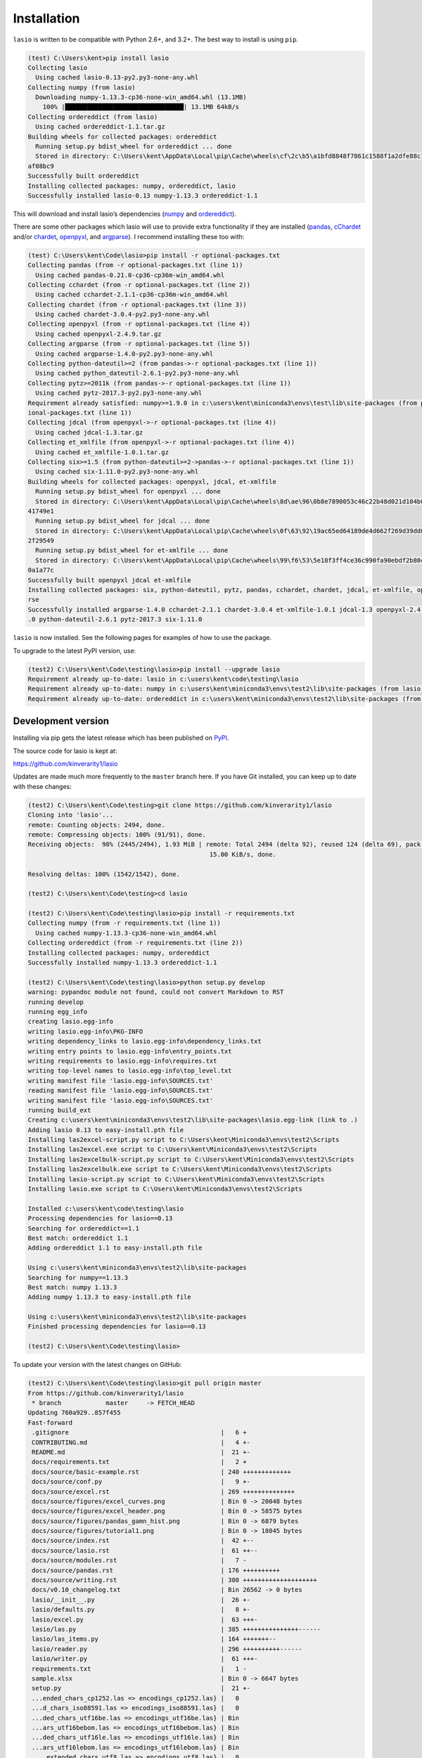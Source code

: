 Installation
============

|Python versions| |PyPI version| |PyPI format|

``lasio`` is written to be compatible with Python 2.6+, and 3.2+. The best
way to install is using ``pip``.

.. code-block:: doscon

    (test) C:\Users\kent>pip install lasio
    Collecting lasio
      Using cached lasio-0.13-py2.py3-none-any.whl
    Collecting numpy (from lasio)
      Downloading numpy-1.13.3-cp36-none-win_amd64.whl (13.1MB)
        100% |████████████████████████████████| 13.1MB 64kB/s
    Collecting ordereddict (from lasio)
      Using cached ordereddict-1.1.tar.gz
    Building wheels for collected packages: ordereddict
      Running setup.py bdist_wheel for ordereddict ... done
      Stored in directory: C:\Users\kent\AppData\Local\pip\Cache\wheels\cf\2c\b5\a1bfd8848f7861c1588f1a2dfe88c11cf3ab5073ab7
    af08bc9
    Successfully built ordereddict
    Installing collected packages: numpy, ordereddict, lasio
    Successfully installed lasio-0.13 numpy-1.13.3 ordereddict-1.1

This will download and install lasio’s dependencies (`numpy`_ and
`ordereddict`_). 

There are some other packages which lasio will use to
provide extra functionality if they are installed (`pandas`_,
`cChardet`_ and/or `chardet`_, `openpyxl`_, and `argparse`_). I
recommend installing these too with:

.. code-block:: doscon

    (test) C:\Users\kent\Code\lasio>pip install -r optional-packages.txt
    Collecting pandas (from -r optional-packages.txt (line 1))
      Using cached pandas-0.21.0-cp36-cp36m-win_amd64.whl
    Collecting cchardet (from -r optional-packages.txt (line 2))
      Using cached cchardet-2.1.1-cp36-cp36m-win_amd64.whl
    Collecting chardet (from -r optional-packages.txt (line 3))
      Using cached chardet-3.0.4-py2.py3-none-any.whl
    Collecting openpyxl (from -r optional-packages.txt (line 4))
      Using cached openpyxl-2.4.9.tar.gz
    Collecting argparse (from -r optional-packages.txt (line 5))
      Using cached argparse-1.4.0-py2.py3-none-any.whl
    Collecting python-dateutil>=2 (from pandas->-r optional-packages.txt (line 1))
      Using cached python_dateutil-2.6.1-py2.py3-none-any.whl
    Collecting pytz>=2011k (from pandas->-r optional-packages.txt (line 1))
      Using cached pytz-2017.3-py2.py3-none-any.whl
    Requirement already satisfied: numpy>=1.9.0 in c:\users\kent\miniconda3\envs\test\lib\site-packages (from pandas->-r opt
    ional-packages.txt (line 1))
    Collecting jdcal (from openpyxl->-r optional-packages.txt (line 4))
      Using cached jdcal-1.3.tar.gz
    Collecting et_xmlfile (from openpyxl->-r optional-packages.txt (line 4))
      Using cached et_xmlfile-1.0.1.tar.gz
    Collecting six>=1.5 (from python-dateutil>=2->pandas->-r optional-packages.txt (line 1))
      Using cached six-1.11.0-py2.py3-none-any.whl
    Building wheels for collected packages: openpyxl, jdcal, et-xmlfile
      Running setup.py bdist_wheel for openpyxl ... done
      Stored in directory: C:\Users\kent\AppData\Local\pip\Cache\wheels\8d\ae\96\0b8e7890053c46c22b48d021d104b00e5544c3aedd6
    41749e1
      Running setup.py bdist_wheel for jdcal ... done
      Stored in directory: C:\Users\kent\AppData\Local\pip\Cache\wheels\0f\63\92\19ac65ed64189de4d662f269d39dd08a887258842ad
    2f29549
      Running setup.py bdist_wheel for et-xmlfile ... done
      Stored in directory: C:\Users\kent\AppData\Local\pip\Cache\wheels\99\f6\53\5e18f3ff4ce36c990fa90ebdf2b80cd9b44dc461f75
    0a1a77c
    Successfully built openpyxl jdcal et-xmlfile
    Installing collected packages: six, python-dateutil, pytz, pandas, cchardet, chardet, jdcal, et-xmlfile, openpyxl, argpa
    rse
    Successfully installed argparse-1.4.0 cchardet-2.1.1 chardet-3.0.4 et-xmlfile-1.0.1 jdcal-1.3 openpyxl-2.4.9 pandas-0.21
    .0 python-dateutil-2.6.1 pytz-2017.3 six-1.11.0

``lasio`` is now installed. See the following pages for examples of how to use the package.

To upgrade to the latest PyPI version, use:

.. code-block:: doscon

    (test2) C:\Users\kent\Code\testing\lasio>pip install --upgrade lasio
    Requirement already up-to-date: lasio in c:\users\kent\code\testing\lasio
    Requirement already up-to-date: numpy in c:\users\kent\miniconda3\envs\test2\lib\site-packages (from lasio)
    Requirement already up-to-date: ordereddict in c:\users\kent\miniconda3\envs\test2\lib\site-packages (from lasio)

Development version
-------------------

Installing via pip gets the latest release which has been published on `PyPI <https://pypi.python.org/pypi/lasio/>`__.

The source code for lasio is kept at:

`https://github.com/kinverarity1/lasio <https://github.com/kinverarity1/lasio>`__

Updates are made much more frequently to the ``master`` branch here. If you have
Git installed, you can keep up to date with these changes:

.. code-block:: doscon

    (test2) C:\Users\kent\Code\testing>git clone https://github.com/kinverarity1/lasio
    Cloning into 'lasio'...
    remote: Counting objects: 2494, done.
    remote: Compressing objects: 100% (91/91), done.
    Receiving objects:  98% (2445/2494), 1.93 MiB | remote: Total 2494 (delta 92), reused 124 (delta 69), pack-reused 233251
                                                     15.00 KiB/s, done.

    Resolving deltas: 100% (1542/1542), done.

    (test2) C:\Users\kent\Code\testing>cd lasio

    (test2) C:\Users\kent\Code\testing\lasio>pip install -r requirements.txt
    Collecting numpy (from -r requirements.txt (line 1))
      Using cached numpy-1.13.3-cp36-none-win_amd64.whl
    Collecting ordereddict (from -r requirements.txt (line 2))
    Installing collected packages: numpy, ordereddict
    Successfully installed numpy-1.13.3 ordereddict-1.1

    (test2) C:\Users\kent\Code\testing\lasio>python setup.py develop
    warning: pypandoc module not found, could not convert Markdown to RST
    running develop
    running egg_info
    creating lasio.egg-info
    writing lasio.egg-info\PKG-INFO
    writing dependency_links to lasio.egg-info\dependency_links.txt
    writing entry points to lasio.egg-info\entry_points.txt
    writing requirements to lasio.egg-info\requires.txt
    writing top-level names to lasio.egg-info\top_level.txt
    writing manifest file 'lasio.egg-info\SOURCES.txt'
    reading manifest file 'lasio.egg-info\SOURCES.txt'
    writing manifest file 'lasio.egg-info\SOURCES.txt'
    running build_ext
    Creating c:\users\kent\miniconda3\envs\test2\lib\site-packages\lasio.egg-link (link to .)
    Adding lasio 0.13 to easy-install.pth file
    Installing las2excel-script.py script to C:\Users\kent\Miniconda3\envs\test2\Scripts
    Installing las2excel.exe script to C:\Users\kent\Miniconda3\envs\test2\Scripts
    Installing las2excelbulk-script.py script to C:\Users\kent\Miniconda3\envs\test2\Scripts
    Installing las2excelbulk.exe script to C:\Users\kent\Miniconda3\envs\test2\Scripts
    Installing lasio-script.py script to C:\Users\kent\Miniconda3\envs\test2\Scripts
    Installing lasio.exe script to C:\Users\kent\Miniconda3\envs\test2\Scripts

    Installed c:\users\kent\code\testing\lasio
    Processing dependencies for lasio==0.13
    Searching for ordereddict==1.1
    Best match: ordereddict 1.1
    Adding ordereddict 1.1 to easy-install.pth file

    Using c:\users\kent\miniconda3\envs\test2\lib\site-packages
    Searching for numpy==1.13.3
    Best match: numpy 1.13.3
    Adding numpy 1.13.3 to easy-install.pth file

    Using c:\users\kent\miniconda3\envs\test2\lib\site-packages
    Finished processing dependencies for lasio==0.13

    (test2) C:\Users\kent\Code\testing\lasio>

To update your version with the latest changes on GitHub:

.. code-block:: doscon

    (test2) C:\Users\kent\Code\testing\lasio>git pull origin master
    From https://github.com/kinverarity1/lasio
     * branch            master     -> FETCH_HEAD
    Updating 760a929..857f455
    Fast-forward
     .gitignore                                         |   6 +
     CONTRIBUTING.md                                    |   4 +-
     README.md                                          |  21 +-
     docs/requirements.txt                              |   2 +
     docs/source/basic-example.rst                      | 240 +++++++++++++
     docs/source/conf.py                                |   9 +-
     docs/source/excel.rst                              | 269 ++++++++++++++
     docs/source/figures/excel_curves.png               | Bin 0 -> 20048 bytes
     docs/source/figures/excel_header.png               | Bin 0 -> 58575 bytes
     docs/source/figures/pandas_gamn_hist.png           | Bin 0 -> 6879 bytes
     docs/source/figures/tutorial1.png                  | Bin 0 -> 18045 bytes
     docs/source/index.rst                              |  42 +--
     docs/source/lasio.rst                              |  61 ++--
     docs/source/modules.rst                            |   7 -
     docs/source/pandas.rst                             | 176 ++++++++++
     docs/source/writing.rst                            | 380 ++++++++++++++++++++
     docs/v0.10_changelog.txt                           | Bin 26562 -> 0 bytes
     lasio/__init__.py                                  |  26 +-
     lasio/defaults.py                                  |   8 +-
     lasio/excel.py                                     |  63 +++-
     lasio/las.py                                       | 385 +++++++++++++++------
     lasio/las_items.py                                 | 164 +++++++--
     lasio/reader.py                                    | 296 ++++++++++------
     lasio/writer.py                                    |  61 +++-
     requirements.txt                                   |   1 -
     sample.xlsx                                        | Bin 0 -> 6647 bytes
     setup.py                                           |  21 +-
     ...ended_chars_cp1252.las => encodings_cp1252.las} |   0
     ...d_chars_iso88591.las => encodings_iso88591.las} |   0
     ...ded_chars_utf16be.las => encodings_utf16be.las} | Bin
     ...ars_utf16bebom.las => encodings_utf16bebom.las} | Bin
     ...ded_chars_utf16le.las => encodings_utf16le.las} | Bin
     ...ars_utf16lebom.las => encodings_utf16lebom.las} | Bin
     ..._extended_chars_utf8.las => encodings_utf8.las} |   0
     ...d_chars_utf8wbom.las => encodings_utf8wbom.las} |   0
     tests/examples/missing_null.las                    |  45 +++
     tests/examples/missing_vers.las                    |  45 +++
     tests/examples/missing_wrap.las                    |  45 +++
     tests/test_encoding.py                             |  57 +--
     tests/test_read.py                                 |  38 ++
     tests/test_write.py                                |  13 +
     41 files changed, 2076 insertions(+), 409 deletions(-)
     create mode 100644 docs/requirements.txt
     create mode 100644 docs/source/basic-example.rst
     create mode 100644 docs/source/excel.rst
     create mode 100644 docs/source/figures/excel_curves.png
     create mode 100644 docs/source/figures/excel_header.png
     create mode 100644 docs/source/figures/pandas_gamn_hist.png
     create mode 100644 docs/source/figures/tutorial1.png
     delete mode 100644 docs/source/modules.rst
     create mode 100644 docs/source/pandas.rst
     create mode 100644 docs/source/writing.rst
     delete mode 100644 docs/v0.10_changelog.txt
     create mode 100644 sample.xlsx
     rename tests/examples/{sample_extended_chars_cp1252.las => encodings_cp1252.las} (100%)
     rename tests/examples/{sample_extended_chars_iso88591.las => encodings_iso88591.las} (100%)
     rename tests/examples/{sample_extended_chars_utf16be.las => encodings_utf16be.las} (100%)
     rename tests/examples/{sample_extended_chars_utf16bebom.las => encodings_utf16bebom.las} (100%)
     rename tests/examples/{sample_extended_chars_utf16le.las => encodings_utf16le.las} (100%)
     rename tests/examples/{sample_extended_chars_utf16lebom.las => encodings_utf16lebom.las} (100%)
     rename tests/examples/{sample_extended_chars_utf8.las => encodings_utf8.las} (100%)
     rename tests/examples/{sample_extended_chars_utf8wbom.las => encodings_utf8wbom.las} (100%)
     create mode 100644 tests/examples/missing_null.las
     create mode 100644 tests/examples/missing_vers.las
     create mode 100644 tests/examples/missing_wrap.las

    (test2) C:\Users\kent\Code\testing\lasio>

.. _numpy: http://numpy.org/
.. _ordereddict: https://pypi.python.org/pypi/ordereddict
.. _pandas: https://pypi.python.org/pypi/pandas
.. _cChardet: https://github.com/PyYoshi/cChardet
.. _chardet: https://github.com/chardet/chardet
.. _openpyxl: https://openpyxl.readthedocs.io/en/default/
.. _argparse: https://github.com/ThomasWaldmann/argparse/

.. |Python versions| image:: https://img.shields.io/pypi/pyversions/lasio.svg
   :target: https://www.python.org/downloads/
.. |PyPI version| image:: http://img.shields.io/pypi/v/lasio.svg
   :target: https://pypi.python.org/pypi/lasio/
.. |PyPI format| image:: https://img.shields.io/pypi/format/lasio.svg
   :target: https://pypi.python.org/pypi/lasio

Testing
-------

|Build Status|

Every time ``lasio`` is updated, all the automated tests are run at `Travis
CI`_ against Python versions 2.7, 3.3, 3.4, 3.5, and 3.6. ``lasio`` should
also work on Python 2.6 and 3.2, but these are tested only
occassionally.

To run tests yourself, first install the testing framework and all the
optional packages:

.. code:: doscon

    (test2) C:\Users\kent\Code\testing\lasio>pip install pytest
    Collecting pytest
      Downloading pytest-3.2.3-py2.py3-none-any.whl (187kB)
        100% |████████████████████████████████| 194kB 937kB/s
    Collecting py>=1.4.33 (from pytest)
      Downloading py-1.4.34-py2.py3-none-any.whl (84kB)
        100% |████████████████████████████████| 92kB 1.2MB/s
    Requirement already satisfied: setuptools in c:\users\kent\miniconda3\envs\test2\lib\site-packages (from pytest)
    Collecting colorama; sys_platform == "win32" (from pytest)
      Downloading colorama-0.3.9-py2.py3-none-any.whl
    Installing collected packages: py, colorama, pytest
    Successfully installed colorama-0.3.9 py-1.4.34 pytest-3.2.3

    (test2) C:\Users\kent\Code\testing\lasio>pip install -r optional-packages.txt
    Collecting pandas (from -r optional-packages.txt (line 1))
      Using cached pandas-0.21.0-cp36-cp36m-win_amd64.whl
    Collecting cchardet (from -r optional-packages.txt (line 2))
      Using cached cchardet-2.1.1-cp36-cp36m-win_amd64.whl
    Collecting chardet (from -r optional-packages.txt (line 3))
      Using cached chardet-3.0.4-py2.py3-none-any.whl
    Collecting openpyxl (from -r optional-packages.txt (line 4))
    Collecting argparse (from -r optional-packages.txt (line 5))
      Using cached argparse-1.4.0-py2.py3-none-any.whl
    Requirement already satisfied: numpy>=1.9.0 in c:\users\kent\miniconda3\envs\test2\lib\site-packages (from pandas->-r op
    tional-packages.txt (line 1))
    Collecting python-dateutil>=2 (from pandas->-r optional-packages.txt (line 1))
      Using cached python_dateutil-2.6.1-py2.py3-none-any.whl
    Collecting pytz>=2011k (from pandas->-r optional-packages.txt (line 1))
      Using cached pytz-2017.3-py2.py3-none-any.whl
    Collecting jdcal (from openpyxl->-r optional-packages.txt (line 4))
    Collecting et-xmlfile (from openpyxl->-r optional-packages.txt (line 4))
    Collecting six>=1.5 (from python-dateutil>=2->pandas->-r optional-packages.txt (line 1))
      Using cached six-1.11.0-py2.py3-none-any.whl
    Installing collected packages: six, python-dateutil, pytz, pandas, cchardet, chardet, jdcal, et-xmlfile, openpyxl, argpa
    rse
    Successfully installed argparse-1.4.0 cchardet-2.1.1 chardet-3.0.4 et-xmlfile-1.0.1 jdcal-1.3 openpyxl-2.4.9 pandas-0.21
    .0 python-dateutil-2.6.1 pytz-2017.3 six-1.11.0

    (test2) C:\Users\kent\Code\testing\lasio>

And then run tests:

.. code:: doscon

    (test2) C:\Users\kent\Code\testing\lasio>py.test
    ============================= test session starts =============================
    platform win32 -- Python 3.6.2, pytest-3.2.3, py-1.4.34, pluggy-0.4.0
    rootdir: C:\Users\kent\Code\testing\lasio, inifile:
    collected 88 items

    tests\test_add_curve.py .
    tests\test_api.py .......
    tests\test_delete_curve.py .
    tests\test_encoding.py .........
    tests\test_enhancements.py ...........
    tests\test_json.py ...
    tests\test_open_file.py .....
    tests\test_read.py ..................................
    tests\test_rename_curve.py .
    tests\test_serialization.py .
    tests\test_wrapped.py ...
    tests\test_write.py ............

    ========================== 88 passed in 7.07 seconds ==========================

    (test2) C:\Users\kent\Code\testing\lasio>

.. _Travis CI: https://travis-ci.org/kinverarity1/lasio

.. |Build Status| image:: https://travis-ci.org/kinverarity1/lasio.svg?branch=master
   :target: https://travis-ci.org/kinverarity1/lasio
